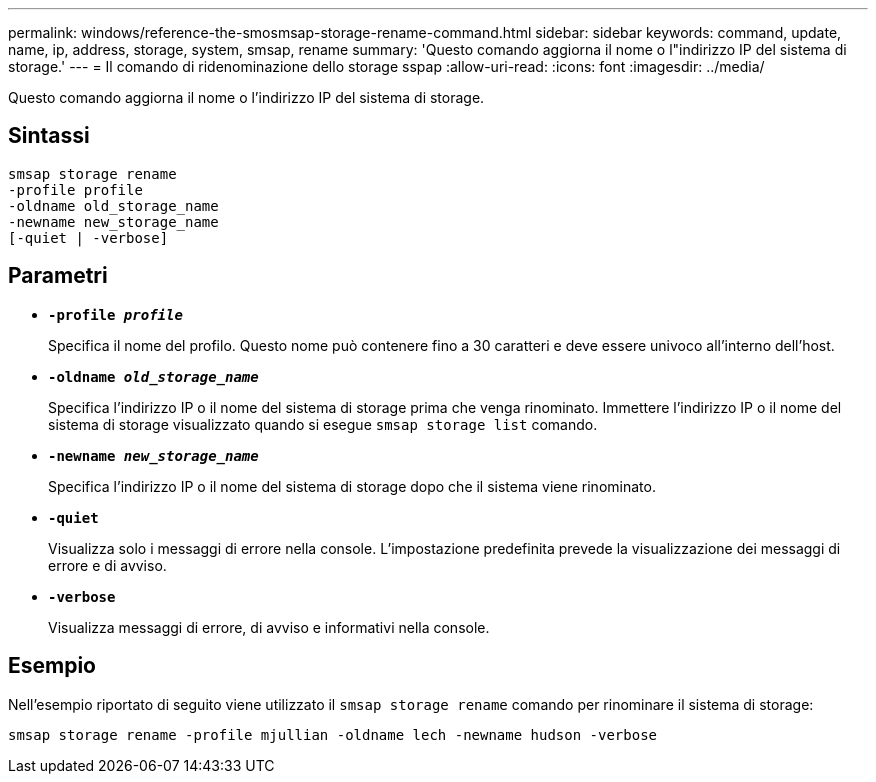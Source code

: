---
permalink: windows/reference-the-smosmsap-storage-rename-command.html 
sidebar: sidebar 
keywords: command, update, name, ip, address, storage, system, smsap, rename 
summary: 'Questo comando aggiorna il nome o l"indirizzo IP del sistema di storage.' 
---
= Il comando di ridenominazione dello storage sspap
:allow-uri-read: 
:icons: font
:imagesdir: ../media/


[role="lead"]
Questo comando aggiorna il nome o l'indirizzo IP del sistema di storage.



== Sintassi

[listing]
----

smsap storage rename
-profile profile
-oldname old_storage_name
-newname new_storage_name
[-quiet | -verbose]
----


== Parametri

* *`-profile _profile_`*
+
Specifica il nome del profilo. Questo nome può contenere fino a 30 caratteri e deve essere univoco all'interno dell'host.

* *`-oldname _old_storage_name_`*
+
Specifica l'indirizzo IP o il nome del sistema di storage prima che venga rinominato. Immettere l'indirizzo IP o il nome del sistema di storage visualizzato quando si esegue `smsap storage list` comando.

* *`-newname _new_storage_name_`*
+
Specifica l'indirizzo IP o il nome del sistema di storage dopo che il sistema viene rinominato.

* *`-quiet`*
+
Visualizza solo i messaggi di errore nella console. L'impostazione predefinita prevede la visualizzazione dei messaggi di errore e di avviso.

* *`-verbose`*
+
Visualizza messaggi di errore, di avviso e informativi nella console.





== Esempio

Nell'esempio riportato di seguito viene utilizzato il `smsap storage rename` comando per rinominare il sistema di storage:

[listing]
----
smsap storage rename -profile mjullian -oldname lech -newname hudson -verbose
----